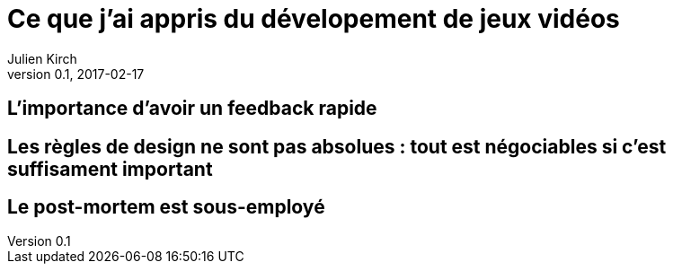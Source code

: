 = Ce que j'ai appris du dévelopement de jeux vidéos
Julien Kirch
v0.1, 2017-02-17
:article_lang: fr

== L'importance d'avoir un feedback rapide

== Les règles de design ne sont pas absolues : tout est négociables si c'est suffisament important

== Le post-mortem est sous-employé
